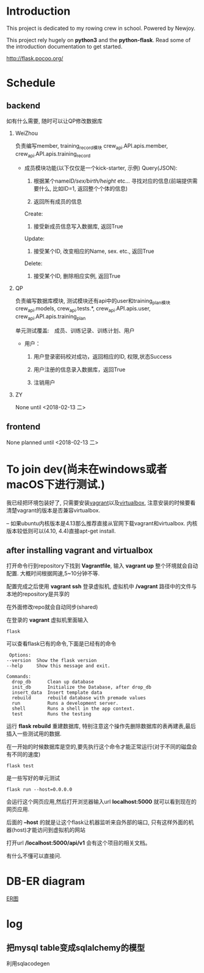 * Introduction
  This project is dedicated to my rowing crew in school. Powered by Newjoy.

  This project rely hugely on *python3* and the *python-flask*. Read some of the introduction documentation to get started.

  http://flask.pocoo.org/

* Schedule
  
** backend
   如有什么需要, 随时可以让QP修改数据库
   1. WeiZhou

      负责编写member, training_record模块
      crew_api.API.apis.member, crew_api.API.apis.training_record

      - 成员模块功能(以下仅仅是一个kick-starter, 示例)
        Query(JSON):
        
        1. 根据某个name/ID/sex/birth/height/ etc... 寻找对应的信息(前端提供需要什么, 比如ID=1, 返回整个个体的信息)
           
        2. 返回所有成员的信息
        
        Create:

        1. 接受新成员信息写入数据库, 返回True

        Update:

        1. 接受某个ID, 改变相应的Name, sex. etc., 返回True

        Delete:

        1. 接受某个ID, 删除相应实例, 返回True


   1. QP

      负责编写数据库模块, 测试模块还有api中的user和training_plan模块
      crew_api.models, crew_api.tests.*, crew_api.API.apis.user, crew_api.API.apis.training_plan

      单元测试覆盖:　成员、训练记录、训练计划、用户

      - 用户：

        1. 用户登录密码校对成功，返回相应的ID, 权限,状态Success

        2. 用户注册的信息录入数据库，返回True

        3. 注销用户

   2. ZY

      None until <2018-02-13 二>

** frontend
   None planned until <2018-02-13 二>
* To join dev(尚未在windows或者macOS下进行测试.)
  我已经把环境包装好了, 只需要安装[[https://www.vagrantup.com/][vagrant]]以及[[https://www.virtualbox.org/wiki/Downloads][virtualbox]], 注意安装的时候要看清楚vagrant的版本是否兼容virtualbox.

  -- 如果ubuntu内核版本是4.13那么推荐直接从官网下载vagrant和virtualbox. 内核版本较低则可以(4.10, 4.4)直接apt-get install. 
** after installing vagrant and virtualbox
   打开命令行到repository下找到 *Vagrantfile*, 输入 *vagrant up* 整个环境就会自动配置. 大概时间根据网速,5~10分钟不等.

   配置完成之后使用 *vagrant ssh* 登录虚拟机, 虚拟机中 */vagrant* 路径中的文件与本地的repository是共享的

   在外面修改repo就会自动同步(shared)

   在登录的 *vagrant* 虚拟机里面输入

   #+BEGIN_EXAMPLE
   flask
   #+END_EXAMPLE

   可以查看flask已有的命令,下面是已经有的命令
   #+BEGIN_EXAMPLE
   Options:
  --version  Show the flask version
  --help     Show this message and exit.

  Commands:
    drop_db      Clean up database
    init_db      Initialize the Database, after drop_db
    insert_data  Insert template data
    rebuild      rebuild database with premade values
    run          Runs a development server.
    shell        Runs a shell in the app context.
    test         Runs the testing
   #+END_EXAMPLE
   
   运行 *flask rebuild* 重建数据库, 特别注意这个操作先删除数据库的表再建表,最后插入一些测试用的数据.

   在一开始的时候数据库是空的,要先执行这个命令才能正常运行(对于不同的磁盘会有不同的速度)

   #+BEGIN_EXAMPLE
   flask test
   #+END_EXAMPLE
   是一些写好的单元测试
   
   #+BEGIN_EXAMPLE
   flask run --host=0.0.0.0
   #+END_EXAMPLE
   会运行这个网页应用,然后打开浏览器输入url *localhost:5000* 就可以看到现在的网页应用.

   后面的 *--host* 的就是让这个flask让机器监听来自外部的端口, 只有这样外面的机器(host)才能访问到虚拟机的网站

   打开url */localhost:5000/api/v1* 会有这个项目的相关文档。

   有什么不懂可以直接问.

* DB-ER diagram
  [[file:doc/db-ER.png][ER图]]

* log

** 把mysql table变成sqlalchemy的模型
   利用sqlacodegen

